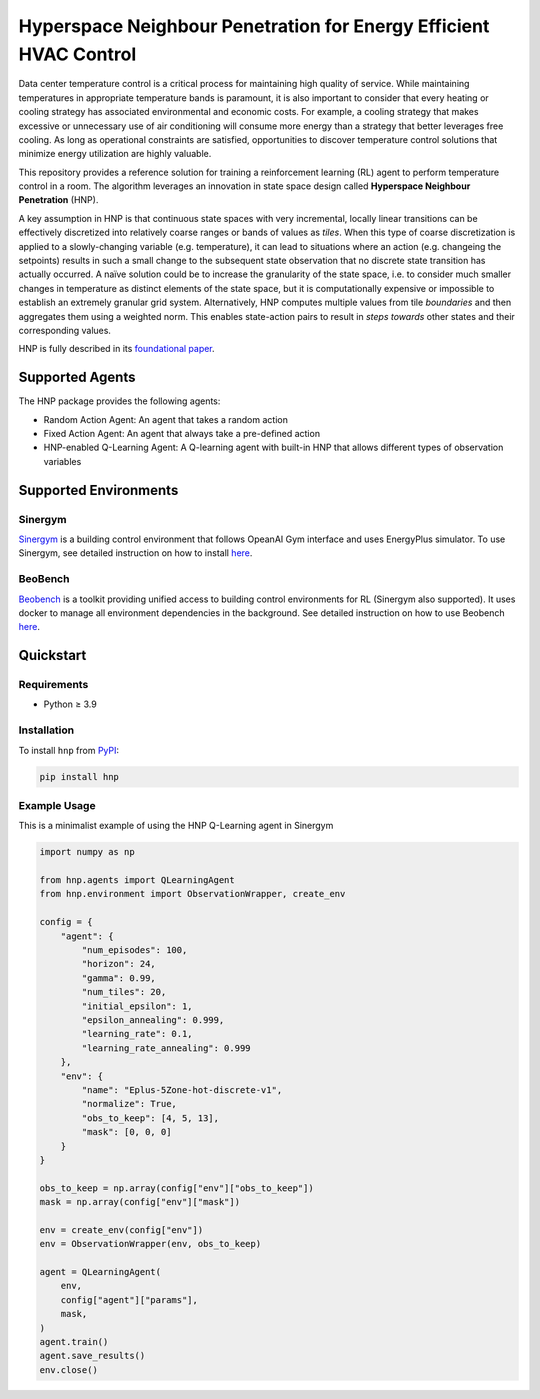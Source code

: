 
==================================================================
Hyperspace Neighbour Penetration for Energy Efficient HVAC Control
==================================================================

Data center temperature control is a critical process for maintaining high quality of service. While maintaining temperatures in appropriate temperature bands is paramount, it is also important to consider that every heating or cooling strategy has associated environmental and economic costs. For example, a cooling strategy that makes excessive or unnecessary use of air conditioning will consume more energy than a strategy that better leverages free cooling. As long as operational constraints are satisfied, opportunities to discover temperature control solutions that minimize energy utilization are highly valuable.

This repository provides a reference solution for training a reinforcement learning (RL) agent to perform temperature control in a room. The algorithm leverages an innovation in state space design called **Hyperspace Neighbour Penetration** (HNP).

A key assumption in HNP is that continuous state spaces with very incremental, locally linear transitions can be effectively discretized into relatively coarse ranges or bands of values as *tiles*. When this type of coarse discretization is applied to a slowly-changing variable (e.g. temperature), it can lead to situations where an action (e.g. changeing the setpoints) results in such a small change to the subsequent state observation that no discrete state transition has actually occurred. A naïve solution could be to increase the granularity of the state space, i.e. to consider much smaller changes in temperature as distinct elements of the state space, but it is computationally expensive or impossible to establish an extremely granular grid system. Alternatively, HNP computes multiple values from tile *boundaries* and then aggregates them using a weighted norm. This enables state-action pairs to result in *steps towards* other states and their corresponding values. 

HNP is fully described in its `foundational paper <https://arxiv.org/pdf/2106.05497.pdf>`_.

Supported Agents
================

The HNP package provides the following agents:

- Random Action Agent: An agent that takes a random action 
- Fixed Action Agent: An agent that always take a pre-defined action
- HNP-enabled Q-Learning Agent: A Q-learning agent with built-in HNP that allows different types of observation variables

Supported Environments
======================

Sinergym
--------

`Sinergym <https://github.com/ugr-sail/sinergym>`_ is a building control environment that follows OpeanAI Gym interface and uses EnergyPlus simulator. To use Sinergym, see detailed instruction on how to install `here <https://ugr-sail.github.io/sinergym/compilation/main/pages/installation.html>`_.

BeoBench
--------

`Beobench <https://github.com/rdnfn/beobench)>`_ is a toolkit providing unified access to building control environments for RL (Sinergym also supported). It uses docker to manage all environment dependencies in the background. See detailed instruction on how to use Beobench `here <https://beobench.readthedocs.io/en/latest/>`_.

Quickstart
============

Requirements
------------
- Python ≥ 3.9

Installation
------------

To install ``hnp`` from `PyPI <https://pypi.org>`_:

.. code-block:: console

        pip install hnp

Example Usage
------------

This is a minimalist example of using the HNP Q-Learning agent in Sinergym

.. code-block:: python

    import numpy as np

    from hnp.agents import QLearningAgent
    from hnp.environment import ObservationWrapper, create_env

    config = {
        "agent": {
            "num_episodes": 100,
            "horizon": 24,
            "gamma": 0.99,
            "num_tiles": 20,
            "initial_epsilon": 1,
            "epsilon_annealing": 0.999,
            "learning_rate": 0.1,
            "learning_rate_annealing": 0.999
        },
        "env": {
            "name": "Eplus-5Zone-hot-discrete-v1",
            "normalize": True,
            "obs_to_keep": [4, 5, 13],
            "mask": [0, 0, 0]
        }
    }

    obs_to_keep = np.array(config["env"]["obs_to_keep"])
    mask = np.array(config["env"]["mask"])

    env = create_env(config["env"])
    env = ObservationWrapper(env, obs_to_keep)

    agent = QLearningAgent(
        env, 
        config["agent"]["params"],
        mask,
    )
    agent.train()
    agent.save_results()
    env.close()
